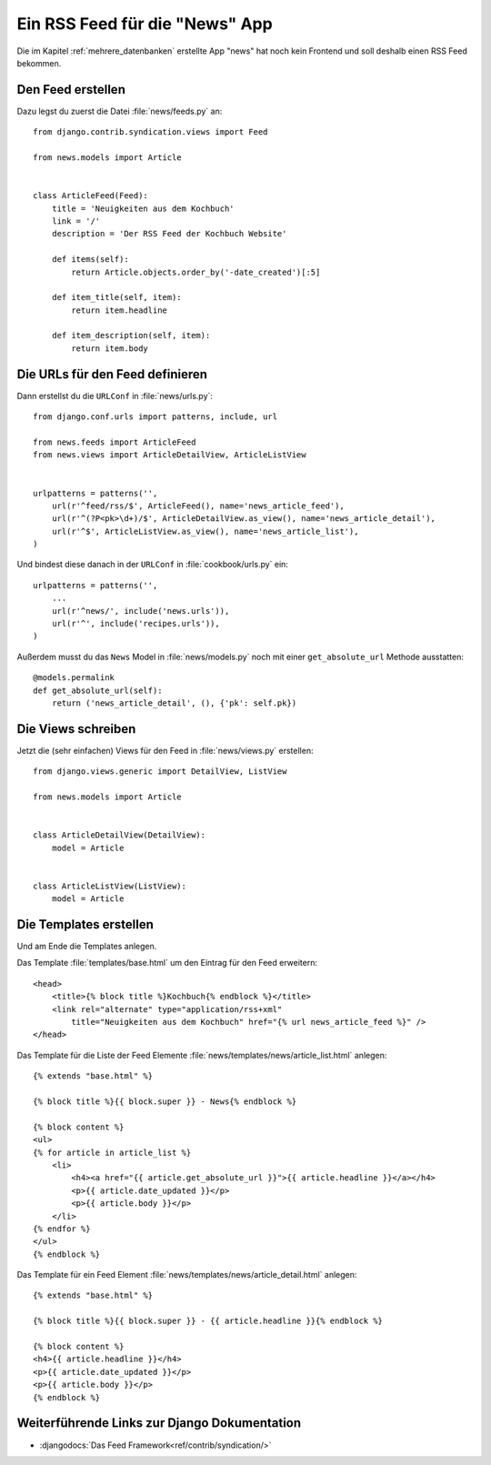 Ein RSS Feed für die "News" App
*******************************

Die im Kapitel :ref:`mehrere_datenbanken` erstellte App "news" hat noch kein
Frontend und soll deshalb einen RSS Feed bekommen.

Den Feed erstellen
==================

Dazu legst du zuerst die Datei :file:`news/feeds.py` an::

    from django.contrib.syndication.views import Feed

    from news.models import Article


    class ArticleFeed(Feed):
        title = 'Neuigkeiten aus dem Kochbuch'
        link = '/'
        description = 'Der RSS Feed der Kochbuch Website'

        def items(self):
            return Article.objects.order_by('-date_created')[:5]

        def item_title(self, item):
            return item.headline

        def item_description(self, item):
            return item.body

Die URLs für den Feed definieren
================================

Dann erstellst du die ``URLConf`` in :file:`news/urls.py`::

    from django.conf.urls import patterns, include, url

    from news.feeds import ArticleFeed
    from news.views import ArticleDetailView, ArticleListView


    urlpatterns = patterns('',
        url(r'^feed/rss/$', ArticleFeed(), name='news_article_feed'),
        url(r'^(?P<pk>\d+)/$', ArticleDetailView.as_view(), name='news_article_detail'),
        url(r'^$', ArticleListView.as_view(), name='news_article_list'),
    )

Und bindest diese danach in der ``URLConf`` in :file:`cookbook/urls.py` ein::

    urlpatterns = patterns('',
        ...
        url(r'^news/', include('news.urls')),
        url(r'^', include('recipes.urls')),
    )

Außerdem musst du das ``News`` Model in :file:`news/models.py` noch mit einer
``get_absolute_url`` Methode ausstatten::

    @models.permalink
    def get_absolute_url(self):
        return ('news_article_detail', (), {'pk': self.pk})

Die Views schreiben
===================

Jetzt die (sehr einfachen) Views für den Feed in :file:`news/views.py` erstellen::

    from django.views.generic import DetailView, ListView

    from news.models import Article


    class ArticleDetailView(DetailView):
        model = Article


    class ArticleListView(ListView):
        model = Article

Die Templates erstellen
=======================

Und am Ende die Templates anlegen.

Das Template :file:`templates/base.html` um den Eintrag für den Feed erweitern::

    <head>
        <title>{% block title %}Kochbuch{% endblock %}</title>
        <link rel="alternate" type="application/rss+xml"
            title="Neuigkeiten aus dem Kochbuch" href="{% url news_article_feed %}" />
    </head>

Das Template für die Liste der Feed Elemente
:file:`news/templates/news/article_list.html` anlegen::

    {% extends "base.html" %}

    {% block title %}{{ block.super }} - News{% endblock %}

    {% block content %}
    <ul>
    {% for article in article_list %}
        <li>
            <h4><a href="{{ article.get_absolute_url }}">{{ article.headline }}</a></h4>
            <p>{{ article.date_updated }}</p>
            <p>{{ article.body }}</p>
        </li>
    {% endfor %}
    </ul>
    {% endblock %}

Das Template für ein Feed Element
:file:`news/templates/news/article_detail.html` anlegen::

    {% extends "base.html" %}

    {% block title %}{{ block.super }} - {{ article.headline }}{% endblock %}

    {% block content %}
    <h4>{{ article.headline }}</h4>
    <p>{{ article.date_updated }}</p>
    <p>{{ article.body }}</p>
    {% endblock %}

Weiterführende Links zur Django Dokumentation
=============================================

* :djangodocs:`Das  Feed Framework<ref/contrib/syndication/>`

